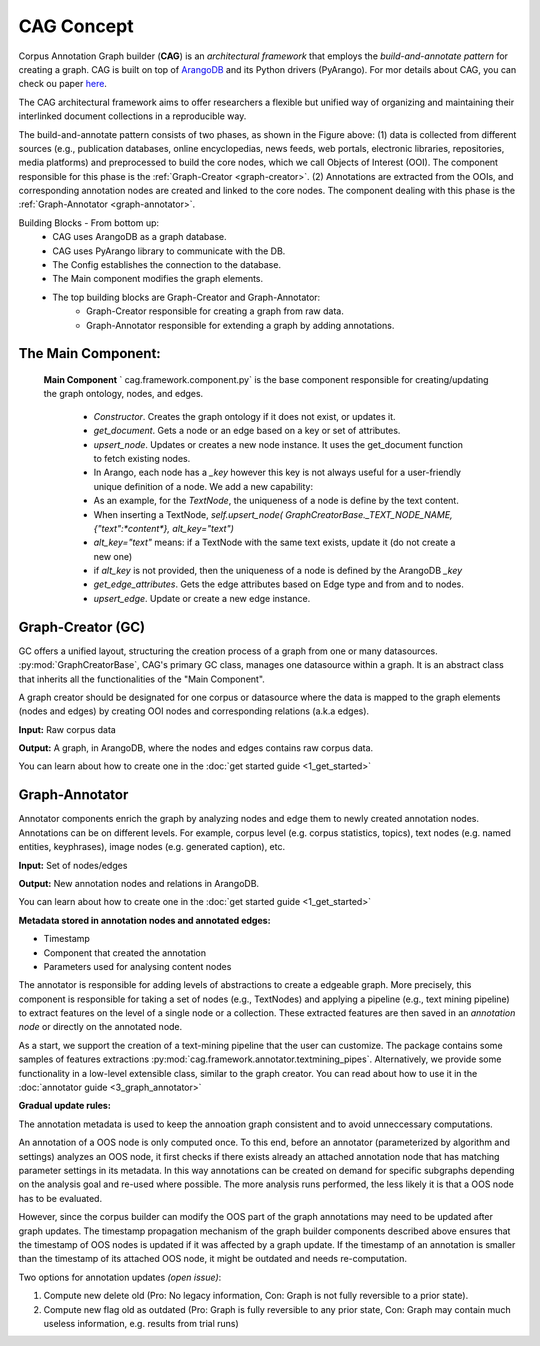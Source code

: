CAG Concept
============

Corpus Annotation Graph builder (**CAG**) is an *architectural framework* that employs the *build-and-annotate pattern* for creating a graph. CAG is built on top of `ArangoDB`_  and its Python drivers (PyArango). For mor details about CAG, you can check ou paper `here`_.

.. _ArangoDB: https://www.arangodb.com/
.. _here: https://elib.dlr.de/193701/1/eacl2023_demo_final_version%20%281%29.pdf 

The CAG architectural framework aims to offer researchers a flexible but unified way of organizing and maintaining their interlinked document collections in a reproducible way.

.. image:: /imgs/cag.png

The build-and-annotate pattern consists of two phases, as shown in the Figure above: (1) data is collected from different sources (e.g., publication databases, online encyclopedias, news feeds, web portals, electronic libraries, repositories, media platforms) and preprocessed to build the core nodes, which we call Objects of Interest (OOI). The component responsible for this phase is the :ref:`Graph-Creator <graph-creator>`. (2) Annotations are extracted from the OOIs, and corresponding annotation nodes are created and linked to the core nodes. The component dealing with this phase is the :ref:`Graph-Annotator <graph-annotator>`.


.. image:: /imgs/blocks.png

Building Blocks - From bottom up: 
 - CAG uses ArangoDB as a graph database.
 - CAG uses PyArango library to communicate with the DB. 
 - The Config establishes the connection to the database. 
 - The Main component modifies the graph elements.
 - The top building blocks are Graph-Creator and Graph-Annotator:
    - Graph-Creator responsible for creating a graph from raw data.
    - Graph-Annotator responsible for extending a graph by adding annotations.



.. _main_comp:

The Main Component:
-------------------


  **Main Component** ` cag.framework.component.py`  is the base component responsible for creating/updating the graph ontology, nodes, and edges. 

    
    - `Constructor`. Creates the graph ontology if it does not exist, or updates it.                     
    - `get_document`. Gets a node or an edge based on a key or set of attributes.        
    - `upsert_node`. Updates or creates a new node instance. It uses the get\_document function to fetch existing nodes.
    - In Arango, each node has a `_key` however this key is not always useful for a user-friendly unique definition of a node. We add a new capability:
    - As an example, for the `TextNode`, the uniqueness of a node is define by the text content.
    - When inserting a TextNode,
      `self.upsert_node( GraphCreatorBase._TEXT_NODE_NAME, {"text":*content*}, alt_key="text")`         
    - `alt_key="text"` means: if a TextNode with the same text exists, update it (do not create a new one)
    -  if `alt_key` is not provided, then the uniqueness of a node is defined by the ArangoDB `_key`
    - `get_edge_attributes`. Gets the edge attributes based on Edge type and from and to nodes.                                                                                              
    - `upsert_edge`. Update or create a new edge instance.    


.. _graph-creator:

Graph-Creator (GC)
------------------

GC offers a unified layout, structuring the creation process of a graph from one or many datasources. :py:mod:`GraphCreatorBase`, CAG's primary GC class, manages one datasource within a graph. It is an abstract class that inherits all the functionalities of the "Main Component".

A graph creator should be designated for one corpus or datasource where the data is mapped to the graph elements (nodes and edges) by creating OOI nodes and corresponding relations (a.k.a edges). 

**Input:** Raw corpus data

**Output:** A graph, in ArangoDB, where the nodes and edges contains raw corpus data.


You can learn about how to create one in the :doc:`get started guide <1_get_started>`

.. _graph-annotator:

Graph-Annotator
----------------

Annotator components enrich the graph by analyzing nodes and edge them to newly created annotation nodes. Annotations can be on different levels. For example, corpus level (e.g. corpus statistics, topics), text nodes (e.g. named entities, keyphrases), image nodes (e.g. generated caption), etc.

**Input:** Set of nodes/edges

**Output:** New annotation nodes and relations in ArangoDB.

You can learn about how to create one in the :doc:`get started guide <1_get_started>`


**Metadata stored in annotation nodes and annotated edges:**

- Timestamp
- Component that created the annotation
- Parameters used for analysing content nodes

The annotator is responsible for adding levels of abstractions to create a edgeable graph. More precisely, this component is responsible for taking a set of nodes (e.g., TextNodes) and applying a pipeline (e.g., text mining pipeline) to extract features on the level of a single node or a collection. These extracted features are then saved in an *annotation node* or directly on the annotated node.

As a start, we support the creation of a text-mining pipeline that the user can customize. The package contains some samples of features extractions :py:mod:`cag.framework.annotator.textmining_pipes`.  Alternatively, we provide some functionality in a low-level extensible class, similar to the graph creator. You can read about how to use it in the :doc:`annotator guide <3_graph_annotator>`




**Gradual update rules:**

The annotation metadata is used to keep the annoation graph consistent and to avoid unneccessary computations. 

An annotation of a OOS node is only computed once. To this end, before an annotator (parameterized by algorithm and settings) analyzes an OOS node, it first checks if there exists already an attached annotation node that has matching parameter settings in its metadata. In this way annotations can be created on demand for specific subgraphs depending on the analysis goal and re-used where possible. The more analysis runs performed, the less likely it is that a OOS node has to be evaluated.

However, since the corpus builder can modify the OOS part of the graph annotations may need to be updated after graph updates. The timestamp propagation mechanism of the graph builder components described above ensures that the timestamp of OOS nodes is updated if it was affected by a graph update. If the timestamp of an annotation is smaller than the timestamp of its attached OOS node, it might be outdated and needs re-computation.

Two options for annotation updates *(open issue)*:

1. Compute new delete old (Pro: No legacy information, Con: Graph is not fully reversible to a prior state).
2. Compute new flag old as outdated (Pro: Graph is fully reversible to any prior state, Con: Graph may contain much useless information, e.g. results from trial runs)

